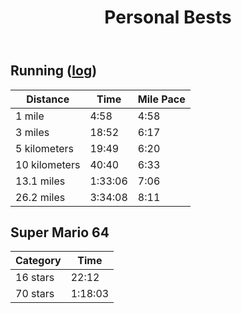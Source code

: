 #+TITLE: Personal Bests
** Running ([[File:running-journal.org][log]])
| Distance      |    Time | Mile Pace |
|---------------+---------+-----------|
| 1 mile        |    4:58 |      4:58 |
| 3 miles       |   18:52 |      6:17 |
| 5 kilometers  |   19:49 |      6:20 |
| 10 kilometers |   40:40 |      6:33 |
| 13.1 miles    | 1:33:06 |      7:06 |
| 26.2 miles    | 3:34:08 |      8:11 |
** Super Mario 64

| Category |    Time |
|----------+---------|
| 16 stars |   22:12 |
| 70 stars | 1:18:03 |
